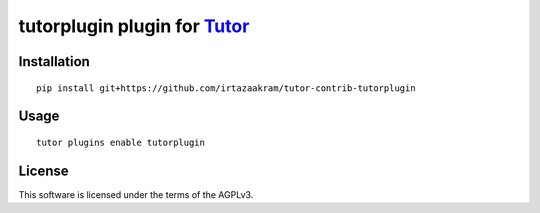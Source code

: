 tutorplugin plugin for `Tutor <https://docs.tutor.overhang.io>`__
===================================================================================

Installation
------------

::

    pip install git+https://github.com/irtazaakram/tutor-contrib-tutorplugin

Usage
-----

::

    tutor plugins enable tutorplugin


License
-------

This software is licensed under the terms of the AGPLv3.